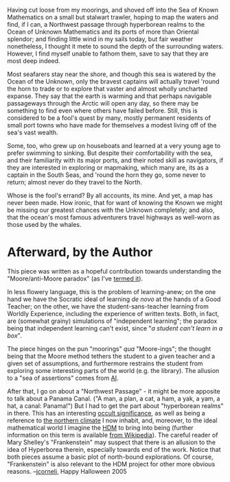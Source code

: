 #+STARTUP: showeverything logdone
#+options: num:nil

Having cut loose from my moorings, and shoved off into the Sea of
Known Mathematics on a small but stalwart trawler, hoping to map the
waters and find, if I can, a Northwest passage through hyperborean
realms to the Ocean of Unknown Mathematics and its ports of more than
Oriental splendor; and finding little wind in my sails today, but fair
weather nonetheless, I thought it mete to sound the depth of the
surrounding waters.  However, I find myself unable to fathom them,
save to say that they are most deep indeed.  

Most seafarers stay near the shore, and though this sea is watered by
the Ocean of the Unknown, only the bravest captains will actually
travel 'round the horn to trade or to explore that vaster and almost
wholly uncharted expanse.  They say that the earth is warming and that
perhaps navigable passageways through the Arctic will open any day, so
there may be something to find even where others have failed before.
Still, this is considered to be a fool's quest by many, mostly
permanent residents of small port towns who have made for themselves a
modest living off of the sea's vast wealth.

Some, too, who grew up on houseboats and learned at a very young age
to prefer swimming to sinking.  But despite their comfortability with
the sea, and their familiarity with its major ports, and their noted
skill as navigators, if they are interested in exploring or mapmaking,
which many are, its as a captain in the South Seas, and 'round the
horn they go, some never to return; almost never do they travel to the
North.

Whose is the fool's errand?  By all accounts, its mine.  And yet, a
map has never been made.  How ironic, that for want of knowing the
Known we might be missing our greatest chances with the Unknown
completely; and also, that the ocean's most famous adventurers travel
highways as well-worn as those used by the whales.

* Afterward, by the Author

This piece was written as a hopeful contribution towards understanding the
"Moore/anti-Moore paradox" (as I've [[file:next steps for HDM project][termed it]]).

In less flowery language, this is the problem of learning-anew; on the
one hand we have the Socratic ideal of learning /de novo/ at the
hands of a Good Teacher; on the other, we have the
student-sans-teacher learning from Worldly Experience, including the
experience of written texts.  Both, in fact, are (somewhat grainy)
simulations of "independent learning"; the paradox being that
independent learning can't exist, since "/a student can't learn in a
box/".

The piece hinges on the pun "moorings" /qua/ "Moore-ings"; the
thought being that the Moore method tethers the student to a given
teacher and a given set of assumptions, and furthermore restrains the
student from exploring some interesting parts of the world (e.g. the
library).  The allusion to a "sea of assertions" comes from [[http://www.cyc.com/cyc/technology/whatiscyc_dir/whatsincyc][AI]].

After that, I go on about a "Northwest Passage" - it might be more
apposite to talk about a Panama Canal. ("A man, a plan, a cat, a ham,
a yak, a yam, a hat, a canal: Panama!")  But I had to get the part
about "hyperborean realms" in there.  This has an interesting
[[http://www.kheper.net/topics/Anthroposophy/Hyperborean.html][occult significance]],
as well as being a reference to [[http://www.thefreedictionary.com/Hyperborean][the northern climate]]
I now inhabit, and, moreover, to the ideal mathematical world I imagine the [[file:HDM.org][HDM]] to bring
into being (further information on this term is available [[http://en.wikipedia.org/wiki/Hyperborea][from Wikipedia]]).
The careful reader of Mary Shelley's "Frankenstein" may suspect that there is an allusion to the idea
of Hyperborea therein, especially towards end of the work.  Notice that both pieces assume a basic plot of
north-bound explorations.  Of course, "Frankenstein" is also relevant to the HDM project for other
more obvious reasons.  --[[file:jcorneli.org][jcorneli]], Happy Halloween 2005
 
